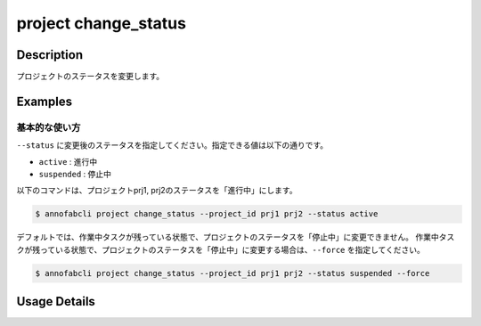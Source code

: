 =================================
project change_status
=================================

Description
=================================
プロジェクトのステータスを変更します。


Examples
=================================

基本的な使い方
--------------------------
``--status`` に変更後のステータスを指定してください。指定できる値は以下の通りです。

* ``active`` : 進行中
* ``suspended`` : 停止中


以下のコマンドは、プロジェクトprj1, prj2のステータスを「進行中」にします。

.. code-block::

    $ annofabcli project change_status --project_id prj1 prj2 --status active


デフォルトでは、作業中タスクが残っている状態で、プロジェクトのステータスを「停止中」に変更できません。
作業中タスクが残っている状態で、プロジェクトのステータスを「停止中」に変更する場合は、``--force`` を指定してください。

.. code-block::

    $ annofabcli project change_status --project_id prj1 prj2 --status suspended --force

Usage Details
=================================

.. argparse::
   :ref: annofabcli.project.change_project_status.add_parser
   :prog: annofabcli project change_status
   :nosubcommands:
   :nodefaultconst:
